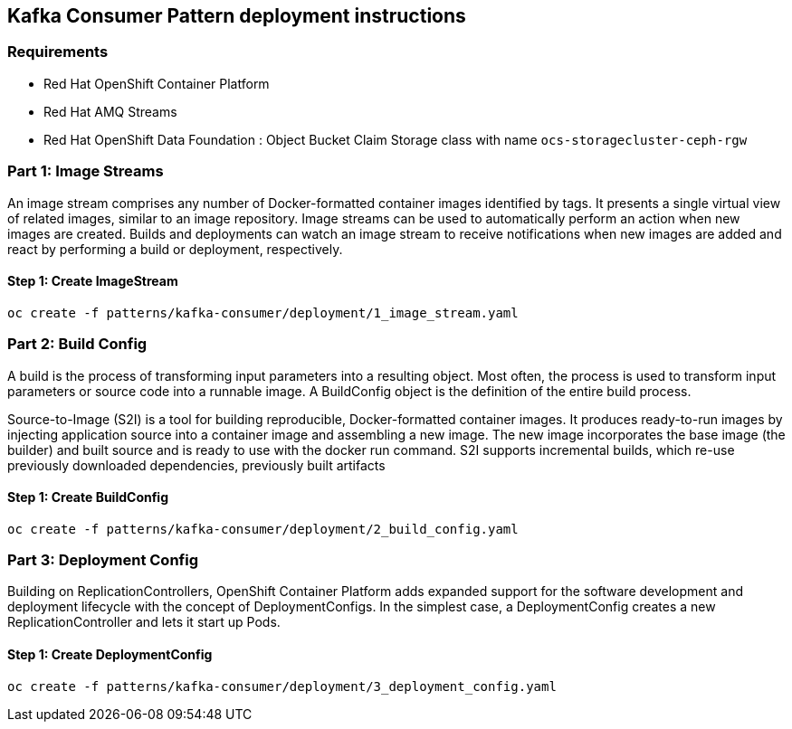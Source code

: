 == Kafka Consumer Pattern deployment instructions

=== Requirements

- Red Hat OpenShift Container Platform
- Red Hat AMQ Streams
- Red Hat OpenShift Data Foundation : Object Bucket Claim Storage class with name `ocs-storagecluster-ceph-rgw`

=== Part 1: Image Streams

An image stream comprises any number of Docker-formatted container images identified by tags. It presents a single virtual view of related images, similar to an image repository. Image streams can be used to automatically perform an action when new images are created. Builds and deployments can watch an image stream to receive notifications when new images are added and react by performing a build or deployment, respectively.

==== Step 1: Create ImageStream

[source,bash]
----
oc create -f patterns/kafka-consumer/deployment/1_image_stream.yaml
----

=== Part 2: Build Config

A build is the process of transforming input parameters into a resulting object. Most often, the process is used to transform input parameters or source code into a runnable image. A BuildConfig object is the definition of the entire build process.

Source-to-Image (S2I) is a tool for building reproducible, Docker-formatted container images. It produces ready-to-run images by injecting application source into a container image and assembling a new image. The new image incorporates the base image (the builder) and built source and is ready to use with the docker run command. S2I supports incremental builds, which re-use previously downloaded dependencies, previously built artifacts

==== Step 1: Create BuildConfig

[source,bash]
----
oc create -f patterns/kafka-consumer/deployment/2_build_config.yaml
----

=== Part 3: Deployment Config
Building on ReplicationControllers, OpenShift Container Platform adds expanded support for the software development and deployment lifecycle with the concept of DeploymentConfigs. In the simplest case, a DeploymentConfig creates a new ReplicationController and lets it start up Pods.


==== Step 1: Create DeploymentConfig

[source,bash]
----
oc create -f patterns/kafka-consumer/deployment/3_deployment_config.yaml
----
